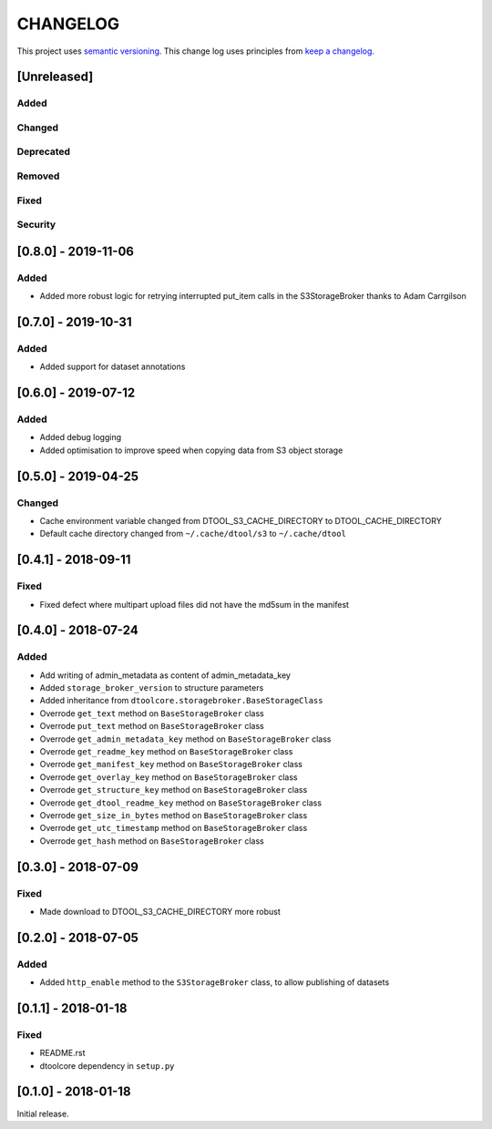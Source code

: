 CHANGELOG
=========

This project uses `semantic versioning <http://semver.org/>`_.
This change log uses principles from `keep a changelog <http://keepachangelog.com/>`_.

[Unreleased]
------------

Added
^^^^^


Changed
^^^^^^^


Deprecated
^^^^^^^^^^


Removed
^^^^^^^


Fixed
^^^^^


Security
^^^^^^^^


[0.8.0] - 2019-11-06
--------------------

Added
^^^^^

- Added more robust logic for retrying interrupted put_item calls in the
  S3StorageBroker thanks to Adam Carrgilson


[0.7.0] - 2019-10-31
--------------------

Added
^^^^^

- Added support for dataset annotations


[0.6.0] - 2019-07-12
--------------------

Added
^^^^^

- Added debug logging
- Added optimisation to improve speed when copying data from S3 object storage


[0.5.0] - 2019-04-25
--------------------

Changed
^^^^^^^

- Cache environment variable changed from DTOOL_S3_CACHE_DIRECTORY to DTOOL_CACHE_DIRECTORY
- Default cache directory changed from ``~/.cache/dtool/s3`` to ``~/.cache/dtool``


[0.4.1] - 2018-09-11
--------------------

Fixed
^^^^^

- Fixed defect where multipart upload files did not have the md5sum in the
  manifest



[0.4.0] - 2018-07-24
--------------------

Added
^^^^^

- Add writing of admin_metadata as content of admin_metadata_key
- Added ``storage_broker_version`` to structure parameters
- Added inheritance from ``dtoolcore.storagebroker.BaseStorageClass``
- Overrode ``get_text`` method on ``BaseStorageBroker`` class
- Overrode ``put_text`` method on ``BaseStorageBroker`` class
- Overrode ``get_admin_metadata_key`` method on ``BaseStorageBroker`` class
- Overrode ``get_readme_key`` method on ``BaseStorageBroker`` class
- Overrode ``get_manifest_key`` method on ``BaseStorageBroker`` class
- Overrode ``get_overlay_key`` method on ``BaseStorageBroker`` class
- Overrode ``get_structure_key`` method on ``BaseStorageBroker`` class
- Overrode ``get_dtool_readme_key`` method on ``BaseStorageBroker`` class
- Overrode ``get_size_in_bytes`` method on ``BaseStorageBroker`` class
- Overrode ``get_utc_timestamp`` method on ``BaseStorageBroker`` class
- Overrode ``get_hash`` method on ``BaseStorageBroker`` class


[0.3.0] - 2018-07-09
--------------------

Fixed
^^^^^

- Made download to DTOOL_S3_CACHE_DIRECTORY more robust


[0.2.0] - 2018-07-05
--------------------

Added
^^^^^

- Added ``http_enable`` method to the ``S3StorageBroker`` class,  to allow
  publishing of datasets


[0.1.1] - 2018-01-18
--------------------

Fixed
^^^^^

- README.rst
- dtoolcore dependency in ``setup.py``


[0.1.0] - 2018-01-18
--------------------

Initial release.
